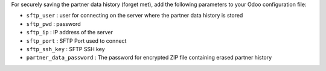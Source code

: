 For securely saving the partner data history (forget met), add the following parameters to your Odoo configuration file:

* ``sftp_user`` : user for connecting on the server where the partner data history is stored
* ``sftp_pwd`` : password
* ``sftp_ip`` : IP address of the server
* ``sftp_port`` : SFTP Port used to connect
* ``sftp_ssh_key`` : SFTP SSH key
* ``partner_data_password`` : The password for encrypted ZIP file containing erased partner history
